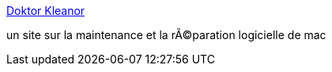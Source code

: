 :jbake-type: post
:jbake-status: published
:jbake-title: Doktor Kleanor
:jbake-tags: web,documentation,tutorial,macosx,_mois_mars,_année_2005
:jbake-date: 2005-03-17
:jbake-depth: ../
:jbake-uri: shaarli/1111075266000.adoc
:jbake-source: https://nicolas-delsaux.hd.free.fr/Shaarli?searchterm=http%3A%2F%2Fwww.doktorkleanor.com%2Ffr%2F&searchtags=web+documentation+tutorial+macosx+_mois_mars+_ann%C3%A9e_2005
:jbake-style: shaarli

http://www.doktorkleanor.com/fr/[Doktor Kleanor]

un site sur la maintenance et la rÃ©paration logicielle de mac
